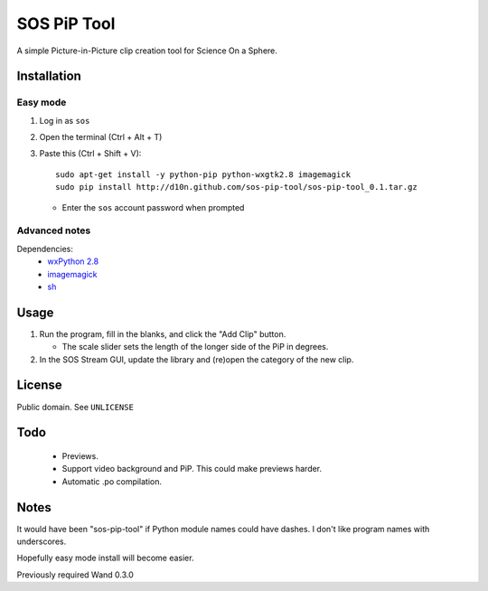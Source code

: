 ============
SOS PiP Tool
============

A simple Picture-in-Picture clip creation tool for Science On a Sphere.

.. image:: http://d10n.github.com/sos-pip-tool/screenshot.png
   :alt: Screenshot

Installation
============

Easy mode
---------
1. Log in as ``sos``
2. Open the terminal (Ctrl + Alt + T)
3. Paste this (Ctrl + Shift + V)::

    sudo apt-get install -y python-pip python-wxgtk2.8 imagemagick
    sudo pip install http://d10n.github.com/sos-pip-tool/sos-pip-tool_0.1.tar.gz

   * Enter the ``sos`` account password when prompted

Advanced notes
--------------
Dependencies:
 * `wxPython 2.8 <http://www.wxpython.org/>`_
 * `imagemagick <http://www.imagemagick.org/>`_
 * `sh <https://pypi.python.org/pypi/sh>`_

Usage
=====

1. Run the program, fill in the blanks, and click the "Add Clip" button.

   * The scale slider sets the length of the longer side of the PiP in degrees.

2. In the SOS Stream GUI, update the library and (re)open the category of the new clip.

License
=======

Public domain. See ``UNLICENSE``

Todo
====

 * Previews.
 * Support video background and PiP. This could make previews harder.
 * Automatic .po compilation.

Notes
=====

It would have been "sos-pip-tool" if Python module names could have dashes. I don't like program names with underscores.

Hopefully easy mode install will become easier.

Previously required Wand 0.3.0
